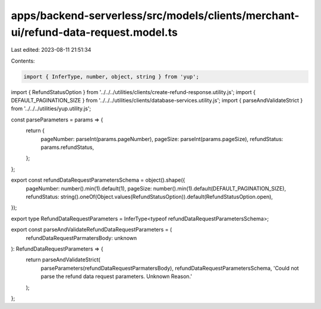 apps/backend-serverless/src/models/clients/merchant-ui/refund-data-request.model.ts
===================================================================================

Last edited: 2023-08-11 21:51:34

Contents:

.. code-block:: ts

    import { InferType, number, object, string } from 'yup';
import { RefundStatusOption } from '../../../utilities/clients/create-refund-response.utility.js';
import { DEFAULT_PAGINATION_SIZE } from '../../../utilities/clients/database-services.utility.js';
import { parseAndValidateStrict } from '../../../utilities/yup.utility.js';

const parseParameters = params => {
    return {
        pageNumber: parseInt(params.pageNumber),
        pageSize: parseInt(params.pageSize),
        refundStatus: params.refundStatus,
    };
};

export const refundDataRequestParametersSchema = object().shape({
    pageNumber: number().min(1).default(1),
    pageSize: number().min(1).default(DEFAULT_PAGINATION_SIZE),
    refundStatus: string().oneOf(Object.values(RefundStatusOption)).default(RefundStatusOption.open),
});

export type RefundDataRequestParameters = InferType<typeof refundDataRequestParametersSchema>;

export const parseAndValidateRefundDataRequestParameters = (
    refundDataRequestParmatersBody: unknown
): RefundDataRequestParameters => {
    return parseAndValidateStrict(
        parseParameters(refundDataRequestParmatersBody),
        refundDataRequestParametersSchema,
        'Could not parse the refund data request parameters. Unknown Reason.'
    );
};


